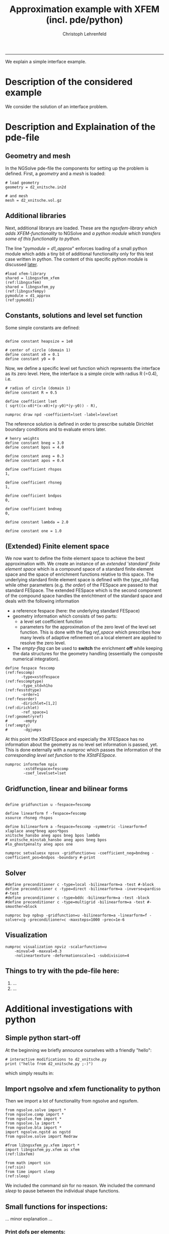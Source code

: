#+TITLE: Approximation example with XFEM (incl. pde/python)
#+AUTHOR: Christoph Lehrenfeld
#+PROPERTY: header-args *python* :tangle yes :results output type: scalar format: org
#+email: christoph.lehrenfeld AT rwth-aachen DOT de
# COMMENT +INFOJS_OPT: toc:nil view:slide
#+OPTIONS: ^:nil
#+OPTIONS: tex:t  
#+HTML_HEAD: <link rel="stylesheet" type="text/css" href="media/style.css" />
-----
We explain a simple interface example.
* Description of the considered example
  We consider the solution of an interface problem.
  
  # We consider a domain $\Omega$ which is divided into two subdomains $\Omega_1$ 
  # and $\Omega_2$ by the interface $\Gamma$ which is only *implicitely* described.
  # On this domain we aim on solving the following $L^2(\Omega)$ - problem for $u_h \in V_h^\Gamma$:
  # \begin{equation}
  # \sum_{i=1,2} \int_{\Omega_i} u_h · v_h dx
  # = \sum_{i=1,2} \int_{\Omega_i} u   · v_h dx, \quad \forall v_h \in V_h^\Gamma
  # \end{equation}
  # with the (special) finite element space $V_h^\Gamma$. Next, we will explain how this is achieved 
  # in NGSolve/ngsxfem through the pde-file and how simple modifications can be achieved and 
  # additional information can be gathered by changes in the pde-file and additional functionality 
  # through python.
  
* Description and Explaination of the pde-file
** Geometry and mesh
   In the NGSolve pde-file the components for setting up the problem is defined. 
   First, a [[(geometry)][geometry]] and a [[(mesh)][mesh]] is loaded:
   #+NAME: mesh
   #+BEGIN_SRC pde +n -r
# load geometry
geometry = d2_xnitsche.in2d

# and mesh
mesh = d2_xnitsche.vol.gz
   #+END_SRC 
** Additional libraries
   Next, additional librarys are loaded. These are the [[(libngsxfem)][ngsxfem-library which adds XFEM-functionality]] 
   to NGSolve and [[(libngsxfempy)][a python module which transfers some of this functionality to python]]. 
   
   The line "[[(pymodd1)][pymodule = d1_approx]]" enforces loading of a small python module which adds a tiny 
   bit of additional functionality only for this test case written in python. The content of this 
   specific python module is discussed [[pymodule][later]].
   #+NAME: libs
   #+BEGIN_SRC pde +n -r
#load xfem-library
shared = libngsxfem_xfem                                       (ref:libngsxfem)
shared = libngsxfem_py                                       (ref:libngsxfempy)
pymodule = d1_approx                                              (ref:pymodd1)
   #+END_SRC 
** Constants, solutions and level set function
   Some simple constants are defined:
   #+NAME: const
   #+BEGIN_SRC pde +n -r

define constant heapsize = 1e8

# center of circle (domain 1)
define constant x0 = 0.1
define constant y0 = 0
   #+END_SRC 
   
   Now, we define a specific level set function which represents the interface as its zero level.
   Here, the interface is a simple circle with radius R (=0.4), i.e.
   \begin{equation}
   \phi(x) = \sqrt{x^2+y^2} - R
   \end{equation}
   #+NAME: lset
   #+BEGIN_SRC pde +n -r
# radius of circle (domain 1)
define constant R = 0.5

define coefficient lset
( sqrt((x-x0)*(x-x0)+(y-y0)*(y-y0)) - R),

numproc draw npd -coefficient=lset -label=levelset
   #+END_SRC 
   
   The reference solution is defined in order to prescribe suitable Dirichlet boundary conditions 
   and to evaluate errors later.
   \begin{equation}
   u(x) = \left\{\begin{array}{clc} 0.5&, & \text{in } \Omega_1 \\  sin(x^2+y^2-R^2)&, & \text{in } \Omega_2 \end{array} \right.
   \end{equation}
   #+NAME: sol
   #+BEGIN_SRC pde +n -r
# henry weights
define constant bneg = 3.0
define constant bpos = 4.0

define constant aneg = 0.3
define constant apos = 0.4

define coefficient rhspos
1,

define coefficient rhsneg
1,

define coefficient bndpos
0,

define coefficient bndneg
0,

define constant lambda = 2.0

define constant one = 1.0
   #+END_SRC 
** (Extended) Finite element space   
   We now want to define the finite element space to achieve the best approximation with.
   We create an instance of an [[(fescomptype)][extended 'standard' finite element space]] which is a compound
   space of a standard finite element space and the space of enrichment functions relative 
   to this space. 
   The underlying standard finite element space is defined with the [[(fesstdtype)][type_std]]-flag while other 
   parameters (e.g. [[(fesorder)][the order]]) of the FESpace are passed to that standard FESpace.
   The extended FESpace which is the second component of the compound space handles the enrichtment
   of the standard space and deals with the following information
  * a reference fespace (here: the underlying standard FESpace)
  * geometry information which consists of two parts:
    * a level set coefficient function
    * parameters for the approximation of the zero level of the level set function. This is done with 
      the flag [[(geometryref)][ref_space]] which prescribes how many levels of adaptive refinement
      on a local element are applied to resolve the zero level.
  * The [[(empty)][empty-flag]] can be used to *switch* the enrichment *off* while keeping the data structures
    for the geometry handling (essentially the composite numerical integration).
  #+NAME: xfespace
  #+BEGIN_SRC pde +n -r
define fespace fescomp                                            (ref:fescomp)
       -type=xstdfespace                                      (ref:fescomptype)
       -type_std=h1ho                                          (ref:fesstdtype)
       -order=1                                                  (ref:fesorder)
       -dirichlet=[1,2]                                         (ref:dirichlet)
       -ref_space=1                                           (ref:geometryref)
#       -empty                                                      (ref:empty)
#       -dgjumps
  #+END_SRC 
 
  At this point the XStdFESpace and especially the XFESpace has no information about the geometry as no 
  level set information is passed, yet. This is done externally with a [[(numprocinform)][numproc]] 
  which passes the information of the [[(passlset)][corresponding level set function]] to 
  the [[(passfes)][XStdFESpace]].
  #+NAME: numprocinform
  #+BEGIN_SRC pde +n -r
numproc informxfem npix
        -xstdfespace=fescomp
        -coef_levelset=lset
  #+END_SRC 

** Gridfunction, linear and bilinear forms  
  #+NAME: comp
  #+BEGIN_SRC pde +n -r

define gridfunction u -fespace=fescomp

define linearform f -fespace=fescomp
xsource rhsneg rhspos

define bilinearform a -fespace=fescomp -symmetric -linearform=f
xlaplace aneg*bneg apos*bpos
xnitsche_hansbo aneg apos bneg bpos lambda
# xnitsche_minstab_hansbo aneg apos bneg bpos
#lo_ghostpenalty aneg apos one

numproc setvaluesx npsvx -gridfunction=u -coefficient_neg=bndneg -coefficient_pos=bndpos -boundary #-print
  #+END_SRC 

** Solver   
  #+NAME: bvp
  #+BEGIN_SRC pde +n -r
#define preconditioner c -type=local -bilinearform=a -test #-block
define preconditioner c -type=direct -bilinearform=a -inverse=pardiso #-test
#define preconditioner c -type=bddc -bilinearform=a -test -block
#define preconditioner c -type=multigrid -bilinearform=a -test #-smoother=block

numproc bvp npbvp -gridfunction=u -bilinearform=a -linearform=f -solver=cg -preconditioner=c -maxsteps=1000 -prec=1e-6 
  #+END_SRC 

** Visualization
  #+NAME: xvis
  #+BEGIN_SRC pde +n -r
numproc visualization npviz -scalarfunction=u 
    -minval=0 -maxval=0.3
    -nolineartexture -deformationscale=1 -subdivision=4
  #+END_SRC 

** Things to try with the pde-file here:
 1) ...
 2) ...

* Additional investigations with python    
** Simple python start-off
   At the beginning we briefly announce ourselves with a friendly "hello":
   #+NAME: start
   #+BEGIN_SRC python -n -r :exports both
   # interactive modifications to d2_xnitsche.py
   print ("hello from d2_xnitsche.py ;-)")
   #+END_SRC
   
   which simply results in:
   #+RESULTS: start
   
** Import ngsolve and xfem functionality to python <<pymodule>>
   Then we import a lot of functionality from ngsolve and ngsxfem.
   #+NAME: imports
   #+BEGIN_SRC python +n -r
   from ngsolve.solve import *
   from ngsolve.comp import *
   from ngsolve.fem import *
   from ngsolve.la import *
   from ngsolve.bla import *
   import ngsolve.ngstd as ngstd
   from ngsolve.solve import Redraw

   #from libngsxfem_py.xfem import *
   import libngsxfem_py.xfem as xfem                                 (ref:libxfem)

   from math import sin                                                  (ref:sin)
   from time import sleep                                              (ref:sleep)
   #+END_SRC
   We included the command [[(sin)][sin]] for no reason.
   We included the command [[(sleep)][sleep]] to pause between the individual shape functions.
   
** Small functions for inspections:
   ... minor explanation ... 
*** Print dofs per elements:
    #+NAME: printdofs
    #+BEGIN_SRC python +n -r
   def PrintDofs(pde,mesh,fes):
       print ("Printing dofs per element:\n\n")
       for i in mesh.Elements():
           print("dofnrs of element", i, ":\n", fes.GetDofNrs(i))
    #+END_SRC
    
*** Show shape functions
    Every (extended) finite element function can be represented as
    \begin{equation}
    u = \sum_{i=1}^{N} u_i \phi(x) + \sum_{i=1}^{N_x} u_i^x \phi^x(x).
    \end{equation}
    By setting the coefficients $u_i$, $u_i^x$ [[(setzero)][to zero]] and only [[(shapefct)][one coefficient to 1]], we can construct
    $u = \phi(x)$ or $u = \phi^x(x)$. We do this for [[(eachshp)][every shape function]] 
    and call a [[(redraw)][Redraw]] and a [[(slp)][short delay]] between the functions.
    #+NAME: shapetest
    #+BEGIN_SRC python +n -r
   def ShapeTest(pde,u):
       print ("Shape test:\n")
       u[:][:] = 0                                                   (ref:setzero)
       for i in range(u.size):                                       (ref:eachshp)
           print ("i = ", i ,".")
           u[:][i-1] = 0.0
           u[:][i] = 1.0                                            (ref:shapefct)
           Redraw(blocking=True)                                      (ref:redraw)
           sleep(1)                                                      (ref:slp)
    #+END_SRC
    
** Put everything together
   #+NAME: test
   #+BEGIN_SRC python +n -r
   def Test(pde):
       PrintDofs(pde,pde.Mesh(),pde.spaces["fescomp"].StdFESpace)
       PrintDofs(pde,pde.Mesh(),pde.spaces["fescomp"].XFESpace)
       ShapeTest(pde,pde.gridfunctions["u"].vec)
   #+END_SRC
   
* Resulting files
  * [[file:d2_xnitsche.pde][d2_xnitsche.pde]]
  * [[file:d2_xnitsche.py][d2_xnitsche.py]] 
    
  #+RESULTS:
  
  
  
